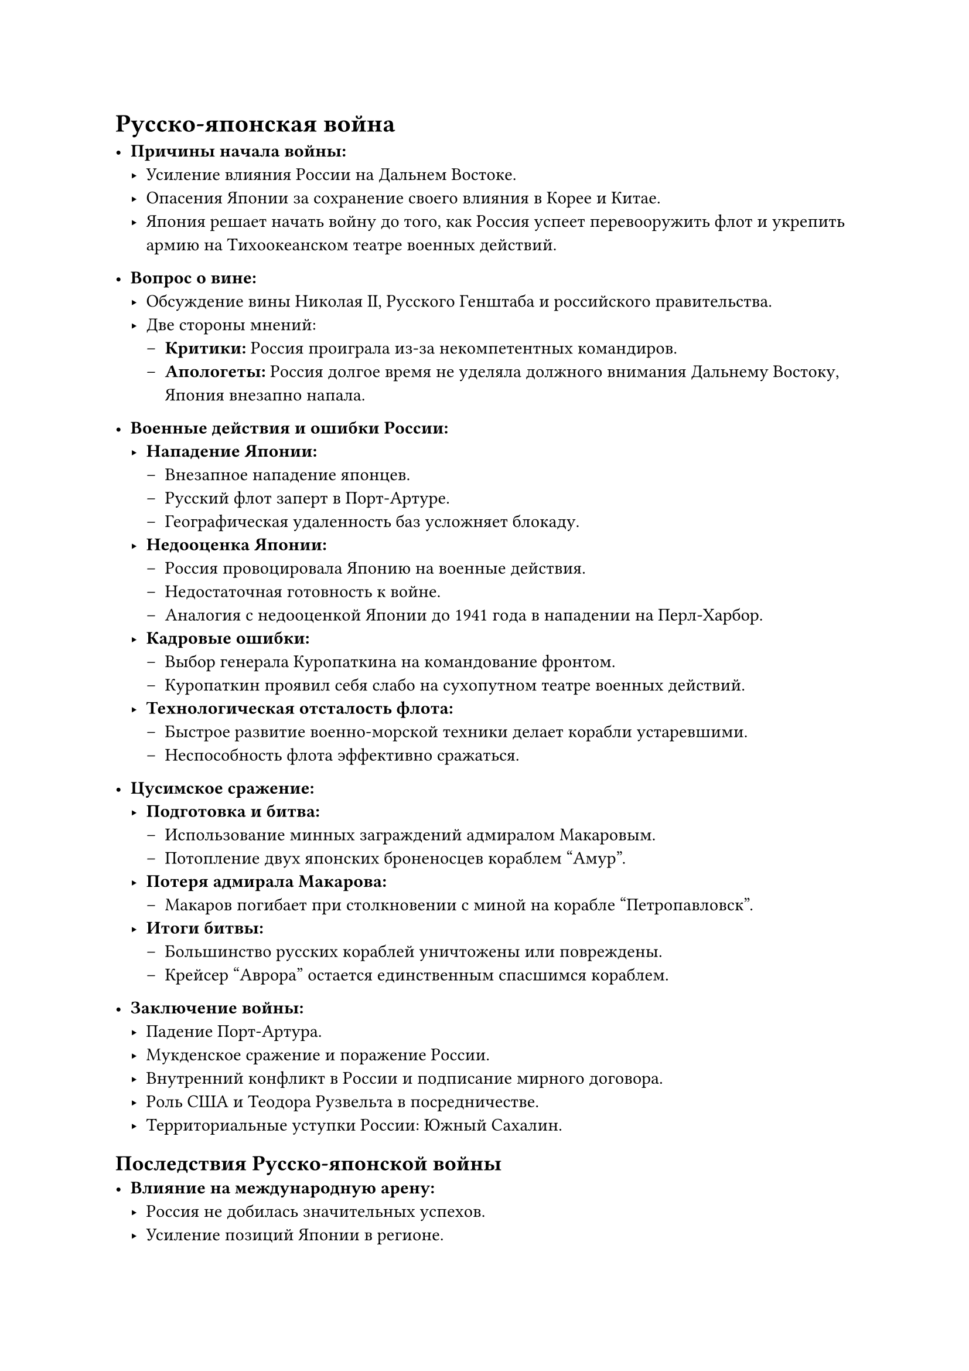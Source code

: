 = Русско-японская война
- *Причины начала войны:*
  - Усиление влияния России на Дальнем Востоке.
  - Опасения Японии за сохранение своего влияния в Корее и Китае.
  - Япония решает начать войну до того, как Россия успеет перевооружить флот и укрепить армию на Тихоокеанском театре военных действий.

- *Вопрос о вине:*
  - Обсуждение вины Николая II, Русского Генштаба и российского правительства.
  - Две стороны мнений:
    - *Критики:* Россия проиграла из-за некомпетентных командиров.
    - *Апологеты:* Россия долгое время не уделяла должного внимания Дальнему Востоку, Япония внезапно напала.

- *Военные действия и ошибки России:*
  - *Нападение Японии:*
    - Внезапное нападение японцев.
    - Русский флот заперт в Порт-Артуре.
    - Географическая удаленность баз усложняет блокаду.
  - *Недооценка Японии:*
    - Россия провоцировала Японию на военные действия.
    - Недостаточная готовность к войне.
    - Аналогия с недооценкой Японии до 1941 года в нападении на Перл-Харбор.
  - *Кадровые ошибки:*
    - Выбор генерала Куропаткина на командование фронтом.
    - Куропаткин проявил себя слабо на сухопутном театре военных действий.
  - *Технологическая отсталость флота:*
    - Быстрое развитие военно-морской техники делает корабли устаревшими.
    - Неспособность флота эффективно сражаться.

- *Цусимское сражение:*
  - *Подготовка и битва:*
    - Использование минных заграждений адмиралом Макаровым.
    - Потопление двух японских броненосцев кораблем "Амур".
  - *Потеря адмирала Макарова:*
    - Макаров погибает при столкновении с миной на корабле "Петропавловск".
  - *Итоги битвы:*
    - Большинство русских кораблей уничтожены или повреждены.
    - Крейсер "Аврора" остается единственным спасшимся кораблем.

- *Заключение войны:*
  - Падение Порт-Артура.
  - Мукденское сражение и поражение России.
  - Внутренний конфликт в России и подписание мирного договора.
  - Роль США и Теодора Рузвельта в посредничестве.
  - Территориальные уступки России: Южный Сахалин.

==  Последствия Русско-японской войны
- *Влияние на международную арену:*
  - Россия не добилась значительных успехов.
  - Усиление позиций Японии в регионе.
- *Роль России в международных конференциях:*
  - Инициирование Гаагской конференции.
  - Участие в Женевских конвенциях о правилах войны.


